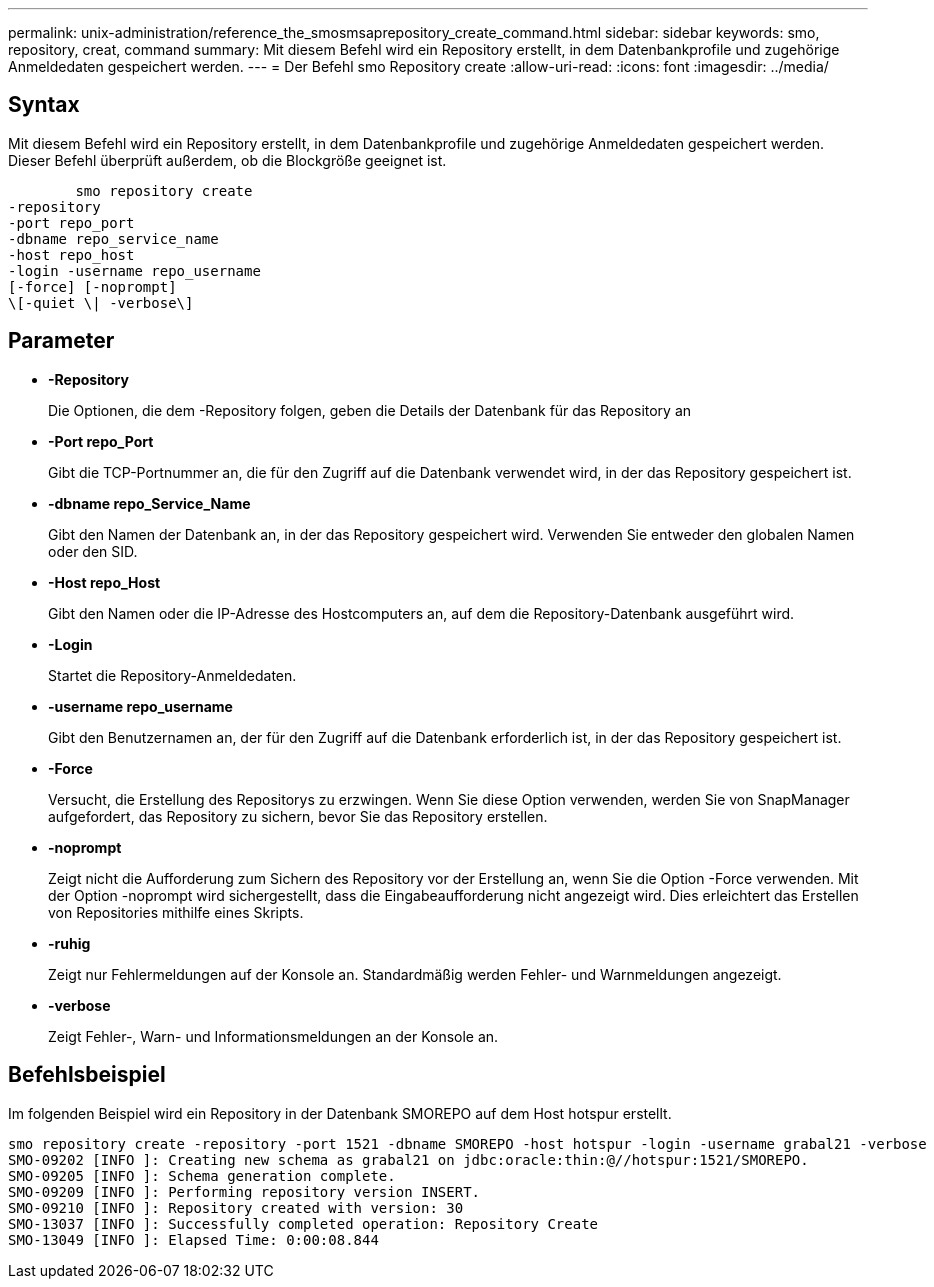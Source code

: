 ---
permalink: unix-administration/reference_the_smosmsaprepository_create_command.html 
sidebar: sidebar 
keywords: smo, repository, creat, command 
summary: Mit diesem Befehl wird ein Repository erstellt, in dem Datenbankprofile und zugehörige Anmeldedaten gespeichert werden. 
---
= Der Befehl smo Repository create
:allow-uri-read: 
:icons: font
:imagesdir: ../media/




== Syntax

Mit diesem Befehl wird ein Repository erstellt, in dem Datenbankprofile und zugehörige Anmeldedaten gespeichert werden. Dieser Befehl überprüft außerdem, ob die Blockgröße geeignet ist.

[listing]
----

        smo repository create
-repository
-port repo_port
-dbname repo_service_name
-host repo_host
-login -username repo_username
[-force] [-noprompt]
\[-quiet \| -verbose\]
----


== Parameter

* *-Repository*
+
Die Optionen, die dem -Repository folgen, geben die Details der Datenbank für das Repository an

* *-Port repo_Port*
+
Gibt die TCP-Portnummer an, die für den Zugriff auf die Datenbank verwendet wird, in der das Repository gespeichert ist.

* *-dbname repo_Service_Name*
+
Gibt den Namen der Datenbank an, in der das Repository gespeichert wird. Verwenden Sie entweder den globalen Namen oder den SID.

* *-Host repo_Host*
+
Gibt den Namen oder die IP-Adresse des Hostcomputers an, auf dem die Repository-Datenbank ausgeführt wird.

* *-Login*
+
Startet die Repository-Anmeldedaten.

* *-username repo_username*
+
Gibt den Benutzernamen an, der für den Zugriff auf die Datenbank erforderlich ist, in der das Repository gespeichert ist.

* *-Force*
+
Versucht, die Erstellung des Repositorys zu erzwingen. Wenn Sie diese Option verwenden, werden Sie von SnapManager aufgefordert, das Repository zu sichern, bevor Sie das Repository erstellen.

* *-noprompt*
+
Zeigt nicht die Aufforderung zum Sichern des Repository vor der Erstellung an, wenn Sie die Option -Force verwenden. Mit der Option -noprompt wird sichergestellt, dass die Eingabeaufforderung nicht angezeigt wird. Dies erleichtert das Erstellen von Repositories mithilfe eines Skripts.

* *-ruhig*
+
Zeigt nur Fehlermeldungen auf der Konsole an. Standardmäßig werden Fehler- und Warnmeldungen angezeigt.

* *-verbose*
+
Zeigt Fehler-, Warn- und Informationsmeldungen an der Konsole an.





== Befehlsbeispiel

Im folgenden Beispiel wird ein Repository in der Datenbank SMOREPO auf dem Host hotspur erstellt.

[listing]
----
smo repository create -repository -port 1521 -dbname SMOREPO -host hotspur -login -username grabal21 -verbose
SMO-09202 [INFO ]: Creating new schema as grabal21 on jdbc:oracle:thin:@//hotspur:1521/SMOREPO.
SMO-09205 [INFO ]: Schema generation complete.
SMO-09209 [INFO ]: Performing repository version INSERT.
SMO-09210 [INFO ]: Repository created with version: 30
SMO-13037 [INFO ]: Successfully completed operation: Repository Create
SMO-13049 [INFO ]: Elapsed Time: 0:00:08.844
----